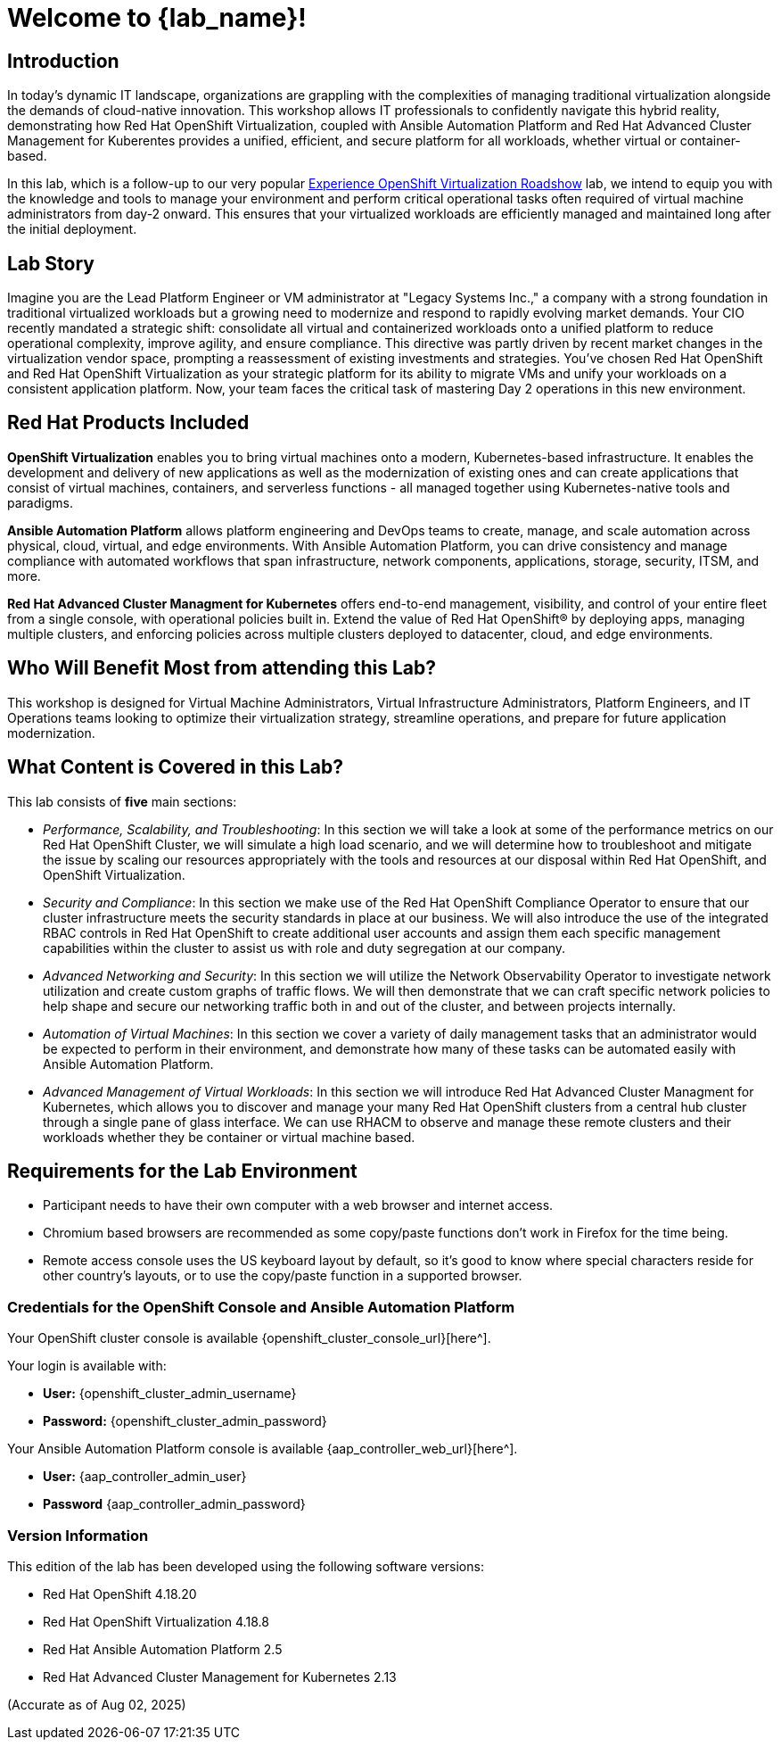 = Welcome to {lab_name}!

[%hardbreaks]

== Introduction

In today's dynamic IT landscape, organizations are grappling with the complexities of managing traditional virtualization alongside the demands of cloud-native innovation. This workshop allows IT professionals to confidently navigate this hybrid reality, demonstrating how Red Hat OpenShift Virtualization, coupled with Ansible Automation Platform and Red Hat Advanced Cluster Management for Kuberentes provides a unified, efficient, and secure platform for all workloads, whether virtual or container-based.

In this lab, which is a follow-up to our very popular https://www.redhat.com/en/events/na-red-hat-openshift-virtualization[Experience OpenShift Virtualization Roadshow^] lab, we intend to equip you with the knowledge and tools to manage your environment and perform critical operational tasks often required of virtual machine administrators from day-2 onward. This ensures that your virtualized workloads are efficiently managed and maintained long after the initial deployment.

== Lab Story

Imagine you are the Lead Platform Engineer or VM administrator at "Legacy Systems Inc.," a company with a strong foundation in traditional virtualized workloads but a growing need to modernize and respond to rapidly evolving market demands. Your CIO recently mandated a strategic shift: consolidate all virtual and containerized workloads onto a unified platform to reduce operational complexity, improve agility, and ensure compliance. This directive was partly driven by recent market changes in the virtualization vendor space, prompting a reassessment of existing investments and strategies. 
You've chosen Red Hat OpenShift and Red Hat OpenShift Virtualization as your strategic platform for its ability to migrate VMs and unify your workloads on a consistent application platform. Now, your team faces the critical task of mastering Day 2 operations in this new environment.

== Red Hat Products Included 

*OpenShift Virtualization* enables you to bring virtual machines onto a modern, Kubernetes-based infrastructure. It enables the development and delivery of new applications as well as the modernization of existing ones and can create applications that consist of virtual machines, containers, and serverless functions - all managed together using Kubernetes-native tools and paradigms.

*Ansible Automation Platform* allows platform engineering and DevOps teams to create, manage, and scale automation across physical, cloud, virtual, and edge environments. With Ansible Automation Platform, you can drive consistency and manage compliance with automated workflows that span infrastructure, network components, applications, storage, security, ITSM, and more.

*Red Hat Advanced Cluster Managment for Kubernetes* offers end-to-end management, visibility, and control of your entire fleet from a single console, with operational policies built in. Extend the value of Red Hat OpenShift® by deploying apps, managing multiple clusters, and enforcing policies across multiple clusters deployed to datacenter, cloud, and edge environments.


== Who Will Benefit Most from attending this Lab?

This workshop is designed for Virtual Machine Administrators, Virtual Infrastructure Administrators, Platform Engineers, and IT Operations teams looking to optimize their virtualization strategy, streamline operations, and prepare for future application modernization.

== What Content is Covered in this Lab?

This lab consists of *five* main sections:

* _Performance, Scalability, and Troubleshooting_: In this section we will take a look at some of the performance metrics on our Red Hat OpenShift Cluster, we will simulate a high load scenario, and we will determine how to troubleshoot and mitigate the issue by scaling our resources appropriately with the tools and resources at our disposal within Red Hat OpenShift, and OpenShift Virtualization.

* _Security and Compliance_: In this section we make use of the Red Hat OpenShift Compliance Operator to ensure that our cluster infrastructure meets the security standards in place at our business. We will also introduce the use of the integrated RBAC controls in Red Hat OpenShift to create additional user accounts and assign them each specific management capabilities within the cluster to assist us with role and duty segregation at our company. 

* _Advanced Networking and Security_: In this section we will utilize the Network Observability Operator to investigate network utilization and create custom graphs of traffic flows. We will then demonstrate that we can craft specific network policies to help shape and secure our networking traffic both in and out of the cluster, and between projects internally.

* _Automation of Virtual Machines_: In this section we cover a variety of daily management tasks that an administrator would be expected to perform in their environment, and demonstrate how many of these tasks can be automated easily with Ansible Automation Platform. 

* _Advanced Management of Virtual Workloads_: In this section we will introduce Red Hat Advanced Cluster Managment for Kubernetes, which allows you to discover and manage your many Red Hat OpenShift clusters from a central hub cluster through a single pane of glass interface. We can use RHACM to observe and manage these remote clusters and their workloads whether they be container or virtual machine based.

== Requirements for the Lab Environment

* Participant needs to have their own computer with a web browser and internet access.
* Chromium based browsers are recommended as some copy/paste functions don't work in Firefox for the time being.
* Remote access console uses the US keyboard layout by default, so it's good to know where special characters reside for other country's layouts, or to use the copy/paste function in a supported browser.

=== Credentials for the OpenShift Console and Ansible Automation Platform

Your OpenShift cluster console is available {openshift_cluster_console_url}[here^].

Your login is available with:

* *User:* {openshift_cluster_admin_username}
* *Password:* {openshift_cluster_admin_password}

Your Ansible Automation Platform console is available {aap_controller_web_url}[here^].

* *User:* {aap_controller_admin_user}
* *Password* {aap_controller_admin_password}

=== Version Information

This edition of the lab has been developed using the following software versions:

* Red Hat OpenShift 4.18.20
* Red Hat OpenShift Virtualization 4.18.8
* Red Hat Ansible Automation Platform 2.5
* Red Hat Advanced Cluster Management for Kubernetes 2.13

(Accurate as of Aug 02, 2025)
